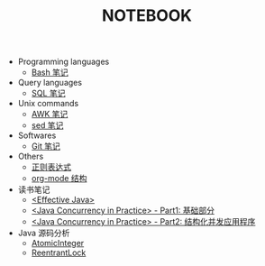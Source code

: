 #+TITLE: NOTEBOOK
#+LANGUAGE: en

- Programming languages
  - [[file:bash.org][Bash 笔记]]
- Query languages
  - [[file:sql.org][SQL 笔记]]
- Unix commands
  - [[file:awk.org][AWK 笔记]]
  - [[file:sed.org][sed 笔记]]
- Softwares
  - [[file:git.org][Git 笔记]]
- Others
  - [[file:regular-expression.org][正则表达式]]
  - [[file:org-mode.org][org-mode 结构]]
- 读书笔记
  - [[file:effective-java.org][<Effective Java>]]
  - [[file:java-concurrency-in-practice-part1.org][<Java Concurrency in Practice> - Part1: 基础部分]]
  - [[file:java-concurrency-in-practice-part2.org][<Java Concurrency in Practice> - Part2: 结构化并发应用程序]]

- Java 源码分析
  - [[file:java/AtomicInteger.org][AtomicInteger]]
  - [[file:java/ReentrantLock.org][ReentrantLock]]
